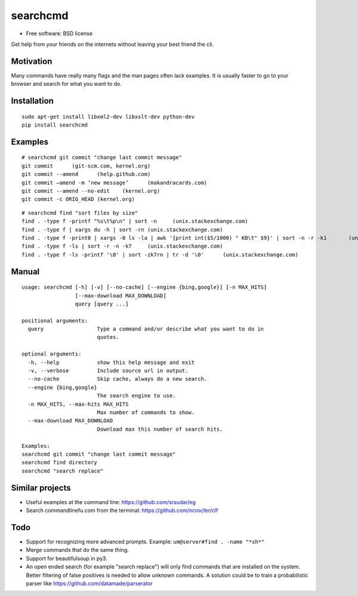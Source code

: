 ===============================
searchcmd
===============================

.. image:: https://img.shields.io/travis/jimmyppi/searchcmd.svg
        :target: https://travis-ci.org/jimmyppi/searchcmd

.. image:: https://img.shields.io/pypi/v/searchcmd.svg
        :target: https://pypi.python.org/pypi/searchcmd

* Free software: BSD license

Get help from your friends on the internets without leaving your best friend the cli.

Motivation
----------

Many commands have really many flags and the man pages often lack examples. It is usually faster to go to your browser and search for what you want to do.

Installation
------------

::

 sudo apt-get install libxml2-dev libxslt-dev python-dev
 pip install searchcmd

Examples
--------

::

 # searchcmd git commit "change last commit message"
 git commit      (git-scm.com, kernel.org)
 git commit --amend      (help.github.com)
 git commit –amend -m ‘new message’      (makandracards.com)
 git commit --amend --no-edit    (kernel.org)
 git commit -c ORIG_HEAD (kernel.org)

::

 # searchcmd find "sort files by size"
 find . -type f -printf "%s\t%p\n" | sort -n     (unix.stackexchange.com)
 find . -type f | xargs du -h | sort -rn (unix.stackexchange.com)
 find . -type f -print0 | xargs -0 ls -la | awk '{print int($5/1000) " KB\t" $9}' | sort -n -r -k1       (unix.stackexchange.com)
 find . -type f -ls | sort -r -n -k7     (unix.stackexchange.com)
 find . -type f -ls -printf '\0' | sort -zk7rn | tr -d '\0'      (unix.stackexchange.com)

Manual
------

::

 usage: searchcmd [-h] [-v] [--no-cache] [--engine {bing,google}] [-n MAX_HITS]
                  [--max-download MAX_DOWNLOAD]
                  query [query ...]

 positional arguments:
   query                 Type a command and/or describe what you want to do in
                         quotes.

 optional arguments:
   -h, --help            show this help message and exit
   -v, --verbose         Include source url in output.
   --no-cache            Skip cache, always do a new search.
   --engine {bing,google}
                         The search engine to use.
   -n MAX_HITS, --max-hits MAX_HITS
                         Max number of commands to show.
   --max-download MAX_DOWNLOAD
                         Download max this number of search hits.

 Examples:
 searchcmd git commit "change last commit message"
 searchcmd find directory
 searchcmd "search replace"

Similar projects
----------------

* Useful examples at the command line: https://github.com/srsudar/eg
* Search commandlinefu.com from the terminal: https://github.com/ncrocfer/clf

Todo
----

* Support for recognizing more advanced prompts. Example: ``um@server#find . -name "*sh*"``
* Merge commands that do the same thing.
* Support for beautifulsoup in py3.
* An open ended search (for example "search replace") will only find commands that are installed on the system. Better filtering of false positives is needed to allow unknown commands. A solution could be to train a probabilistic parser like https://github.com/datamade/parserator
